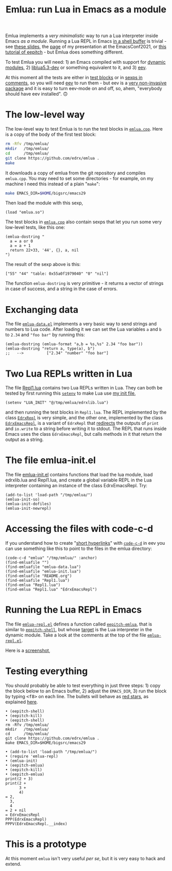 # This file:
#   https://github.com/edrx/emlua/
#       http://angg.twu.net/emlua/README.org.html
#       http://angg.twu.net/emlua/README.org
#               (find-angg "emlua/README.org")
#               (find-angg "emlua/")
# https://raw.githubusercontent.com/edrx/emlua/main/README.org
#           https://github.com/edrx/emlua/blob/main/README.org
# Author: Eduardo Ochs <eduardoochs@gmail.com>
# Version: 2022mar26
# License: GPL2
# 
# See: https://github.com/edrx/emlua
# 
# Some eev-isms:
# (defun c  () (interactive) (eek "C-c C-e h h"))
# (defun o  () (interactive) (find-angg "emlua/README.org"))
# (defun v  () (interactive) (brg     "~/emlua/README.html"))
# (defun cv () (interactive) (c) (v))
# (defun m  () (interactive) (magit-status "~/emlua/"))
# 
# (find-fline "~/usrc/org-git-hooks/build.el")
# (require 'ox-md)
# (org-md-export-to-markdown)
# (org-html-export-to-html)
# 
# (find-fline   "~/emlua/")
# (magit-status "~/emlua/")
# (find-gitk    "~/emlua/")
# (find-mygitrepo-links "emlua")
# (find-orgnode "Table of Contents")
# 
#   (s)tage all changes
#   (c)ommit -> (c)reate
#   (P)ush -> (p)ushremote
# 
# #+OPTIONS: toc:nil num:nil
#+OPTIONS: toc:nil



#+TITLE: Emlua: run Lua in Emacs as a module

Emlua implements a /very minimalistic/ way to run a Lua interpreter
inside Emacs /as a module/. Running a Lua REPL in Emacs [[http://www.gnu.org/software/emacs/manual/html_node/emacs/Interactive-Shell.html][in a shell
buffer]] is trivial - see [[http://angg.twu.net/LATEX/2021emacsconf.pdf#page=3][these slides]], the [[http://angg.twu.net/emacsconf2021.html][page]] of my presentation at
the EmacsConf2021, or [[http://angg.twu.net/eev-intros/find-eev-quick-intro.html#6][this tutorial of eepitch]] - but Emlua does
something different.

To test Emlua you will need: 1) an Emacs compiled with support for
[[http://www.gnu.org/software/emacs/manual/html_node/elisp/Dynamic-Modules.html][dynamic modules]], 2) [[https://packages.debian.org/bullseye/liblua5.3-dev][liblua5.3-dev]] or something equivalent to it,
and 3) [[http://angg.twu.net/#eev][eev]].

At this moment all the tests are either in [[http://angg.twu.net/emacsconf2021.html][test blocks]] or in [[http://angg.twu.net/eev-intros/find-eev-quick-intro.html#3][sexps in
comments]], so you will need [[http://angg.twu.net/#eev][eev]] to run them - but eev is a [[http://angg.twu.net/eev-intros/find-eev-intro.html#1][very
non-invasive package]] and it is easy to turn eev-mode on and off, so,
ahem, "everybody should have eev installed". 🙃

# (find-elnode "Dynamic Modules")
# (find-elnode "Dynamic Modules" "--with-modules")

* The low-level way

The low-level way to test Emlua is to run the test blocks in
[[http://angg.twu.net/emlua/emlua.cpp.html#tests-in-tmp][~emlua.cpp~]]. Here is a copy of the body of the first test block:

#+begin_src sh
rm -Rfv /tmp/emlua/
mkdir   /tmp/emlua/
cd      /tmp/emlua/
git clone https://github.com/edrx/emlua .
make
#+end_src

It downloads a copy of emlua from the git repository and compiles
~emlua.cpp~. You may need to set some directories - for example, on my
machine I need this instead of a plain "~make~":

#+begin_src sh
make EMACS_DIR=$HOME/bigsrc/emacs29
#+end_src

Then load the module with this sexp,

#+begin_src elisp
(load "emlua.so")
#+end_src

The test blocks in [[http://angg.twu.net/emlua/emlua.cpp.html#tests-in-tmp][~emlua.cpp~]] also contain sexps that let you run
some very low-level tests, like this one:

#+begin_src elisp
(emlua-dostring "
  a = a or 0
  a = a + 1
  return 22+33, '44', {}, a, nil
")
#+end_src

The result of the sexp above is this:

#+begin_src elisp
["55" "44" "table: 0x55a0f1979040" "0" "nil"]
#+end_src

The function ~emlua-dostring~ is very primitive - it returns a vector
of strings in case of success, and a string in the case of errors.



* Exchanging data

The file [[http://angg.twu.net/emlua/emlua-data.el.html][~emlua-data.el~]] implements a very basic way to send strings
and numbers to Lua code. After loading it we can set the Lua variables
~a~ and ~b~ to ~2.34~ and ~"foo bar"~ by running this:

#+begin_src elisp
(emlua-dostring (emlua-format "a,b = %s,%s" 2.34 "foo bar"))
(emlua-dostring "return a, type(a), b")
;;   -->          ["2.34" "number" "foo bar"]
#+end_src



* Two Lua REPLs written in Lua

The file [[http://angg.twu.net/emlua/Repl1.lua.html][Repl1.lua]] contains two Lua REPLs written in Lua. They can
both be tested by first running this [[http://www.gnu.org/software/emacs/manual/html_node/emacs/Environment.html][~setenv~]] to make Lua use [[http://angg.twu.net/emlua/edrxlib.lua.html][my init
file]],

#+begin_src elisp
(setenv "LUA_INIT" "@/tmp/emlua/edrxlib.lua")
#+end_src

and then running the test blocks in ~Repl1.lua~. The REPL implemented
by the class [[http://angg.twu.net/emlua/Repl1.lua.html#EdrxRepl][~EdrxRepl~]] is very simple, and the other one, implemented
by the class [[http://angg.twu.net/emlua/Repl1.lua.html#EdrxEmacsRepl][~EdrxEmacsRepl~]], is a variant of ~EdrxRepl~ that
[[http://angg.twu.net/emlua/Repl1.lua.html#WithFakePrint][redirects]] the outputs of ~print~ and ~io.write~ to a string before
writing it to stdout. The REPL that runs inside Emacs uses the class
~EdrxEmacsRepl~, but calls methods in it that return the output as a
string.



* The file emlua-init.el

The file [[http://angg.twu.net/emlua/emlua-init.el.html][emlua-init.el]] contains functions that load the lua module,
load edrxlib.lua and Repl1.lua, and create a global variable REPL in
the Lua interpreter containing an instance of the class EdrxEmacsRepl.
Try:

#+begin_src elisp
(add-to-list 'load-path "/tmp/emlua/")
(emlua-init-so)
(emlua-init-dofiles)
(emlua-init-newrepl)
#+end_src



* Accessing the files with code-c-d

If you understand how to create "[[http://angg.twu.net/eev-intros/find-eev-quick-intro.html#9][short hyperlinks]]" with [[http://angg.twu.net/eev-intros/find-eev-quick-intro.html#9.1][~code-c-d~]] in
eev you can use something like this to point to the files in the emlua
directory:

#+begin_src elisp
(code-c-d "emlua" "/tmp/emlua/" :anchor)
(find-emluafile "")
(find-emluafile "emlua-data.lua")
(find-emluafile "emlua-init.lua")
(find-emluafile "README.org")
(find-emluafile "Repl1.lua")
(find-emlua "Repl1.lua")
(find-emlua "Repl1.lua" "EdrxEmacsRepl")
#+end_src


* Running the Lua REPL in Emacs

The file [[http://angg.twu.net/emlua/emlua-repl.el.html][~emlua-repl.el~]] defines a function called [[http://angg.twu.net/emlua/emlua-repl.el.html#eepitch-emlua][~eepitch-emlua~]],
that is similar to [[http://angg.twu.net/eev-intros/find-eev-quick-intro.html#6][~eepitch-shell~]], but whose [[http://angg.twu.net/eev-intros/find-eev-quick-intro.html#6.2][target]] is the Lua
interpreter in the dynamic module. Take a look at the comments at the
top of the file [[http://angg.twu.net/emlua/emlua-repl.el.html][~emlua-repl.el~]].

Here is a [[http://angg.twu.net/IMAGES/2022eepitch-emlua-0.png][screenshot]],


* Testing everything

You should probably be able to test everything in just three steps: 1)
copy the block below to an Emacs buffer, 2) adjust the ~EMACS_DIR~, 3)
run the block by typing @@html:<kbd>&lt;f8&gt;</kbd>@@ on each line.
The bullets will behave as [[http://angg.twu.net/eev-intros/find-eev-quick-intro.html#6.1][red stars]], as explained [[http://angg.twu.net/2020-list-packages-eev-nav.html#f8][here]].

#+begin_src
• (eepitch-shell)
• (eepitch-kill)
• (eepitch-shell)
rm -Rfv /tmp/emlua/
mkdir   /tmp/emlua/
cd      /tmp/emlua/
git clone https://github.com/edrx/emlua .
make EMACS_DIR=$HOME/bigsrc/emacs29

• (add-to-list 'load-path "/tmp/emlua/")
• (require 'emlua-repl)
• (emlua-init)
• (eepitch-emlua)
• (eepitch-kill)
• (eepitch-emlua)
print(2 + 3)
print(2 +
      3 +
      4)
= 2,
  3,
  4
= 2 + nil
= EdrxEmacsRepl
PPP(EdrxEmacsRepl)
PPPV(EdrxEmacsRepl.__index)
#+end_src


* This is a prototype

At this moment ~emlua~ isn't very useful /per se/, but it is very easy
to hack and extend.




# Local Variables:
# coding:               utf-8-unix
# modes:                (org-mode fundamental-mode)
# org-html-postamble:   nil
# End:
